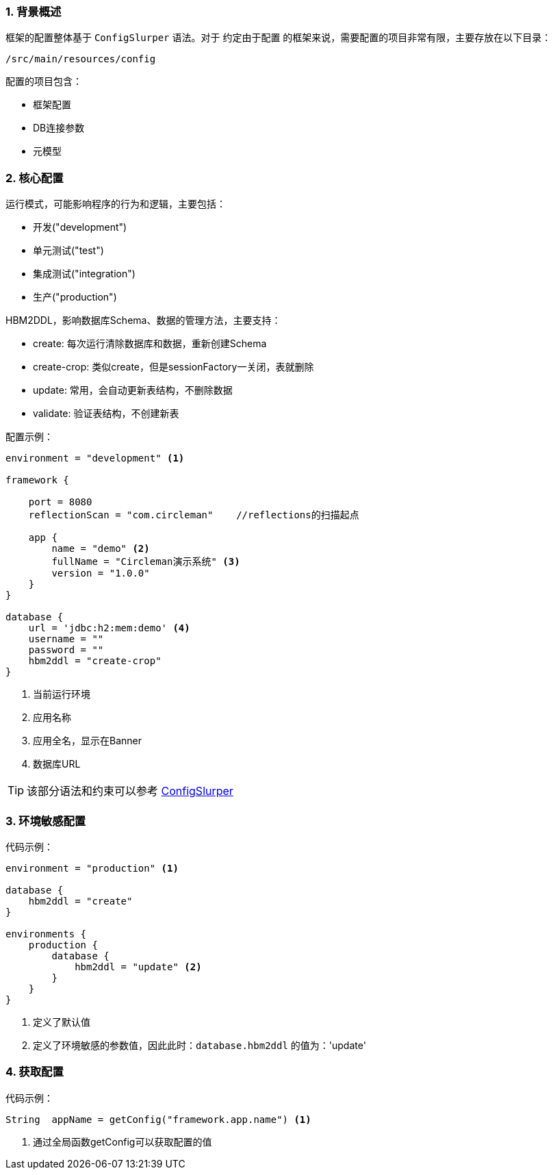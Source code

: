 :!webfonts:
:imagesdir: ./images
:sectnums:

### 背景概述

框架的配置整体基于 `ConfigSlurper` 语法。对于 `约定由于配置` 的框架来说，需要配置的项目非常有限，主要存放在以下目录：

`/src/main/resources/config`

配置的项目包含：

* 框架配置
* DB连接参数
* 元模型

### 核心配置

运行模式，可能影响程序的行为和逻辑，主要包括：

* 开发("development")
* 单元测试("test")
* 集成测试("integration")
* 生产("production")

HBM2DDL，影响数据库Schema、数据的管理方法，主要支持：

* create: 每次运行清除数据库和数据，重新创建Schema
* create-crop: 类似create，但是sessionFactory一关闭，表就删除
* update: 常用，会自动更新表结构，不删除数据
* validate: 验证表结构，不创建新表

配置示例：
[source,groovy]
----
environment = "development" <1>

framework {

    port = 8080
    reflectionScan = "com.circleman"    //reflections的扫描起点

    app {
        name = "demo" <2>
        fullName = "Circleman演示系统" <3>
        version = "1.0.0"
    }
}

database {
    url = 'jdbc:h2:mem:demo' <4>
    username = ""
    password = ""
    hbm2ddl = "create-crop"
}
----
<1> 当前运行环境
<2> 应用名称
<3> 应用全名，显示在Banner
<4> 数据库URL

TIP: 该部分语法和约束可以参考 http://docs.groovy-lang.org/docs/next/html/gapi/groovy/util/ConfigSlurper.html[ConfigSlurper]

### 环境敏感配置

代码示例：
[source,groovy]
----

environment = "production" <1>

database {
    hbm2ddl = "create"
}

environments {
    production {
        database {
            hbm2ddl = "update" <2>
        }
    }
}
----
<1> 定义了默认值
<2> 定义了环境敏感的参数值，因此此时：`database.hbm2ddl` 的值为：'update'

### 获取配置

代码示例：
[source,groovy]
----

String  appName = getConfig("framework.app.name") <1>

----
<1> 通过全局函数getConfig可以获取配置的值
